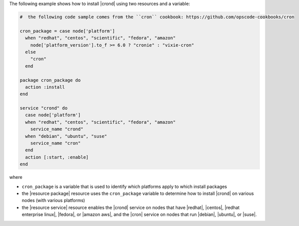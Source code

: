 .. This is an included how-to. 

The following example shows how to install |crond| using two resources and a variable:

.. code-block:: ruby

   #  the following code sample comes from the ``cron`` cookbook: https://github.com/opscode-cookbooks/cron

   cron_package = case node['platform']
     when "redhat", "centos", "scientific", "fedora", "amazon"
       node['platform_version'].to_f >= 6.0 ? "cronie" : "vixie-cron"
     else
       "cron"
     end
   
   package cron_package do
     action :install
   end
   
   service "crond" do
     case node['platform']
     when "redhat", "centos", "scientific", "fedora", "amazon"
       service_name "crond"
     when "debian", "ubuntu", "suse"
       service_name "cron"
     end
     action [:start, :enable]
   end

where 

* ``cron_package`` is a variable that is used to identify which platforms apply to which install packages
* the |resource package| resource uses the ``cron_package`` variable to determine how to install |crond| on various nodes (with various platforms)
* the |resource service| resource enables the |crond| service on nodes that have |redhat|, |centos|, |redhat enterprise linux|, |fedora|, or |amazon aws|, and the |cron| service on nodes that run |debian|, |ubuntu|, or |suse|.


